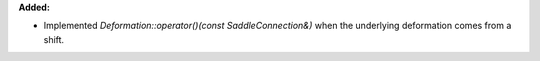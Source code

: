 **Added:**

* Implemented `Deformation::operator()(const SaddleConnection&)` when the underlying deformation comes from a shift.
